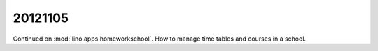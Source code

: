 20121105
========

Continued on :mod:`lino.apps.homeworkschool`.
How to manage time tables and courses in a school.
